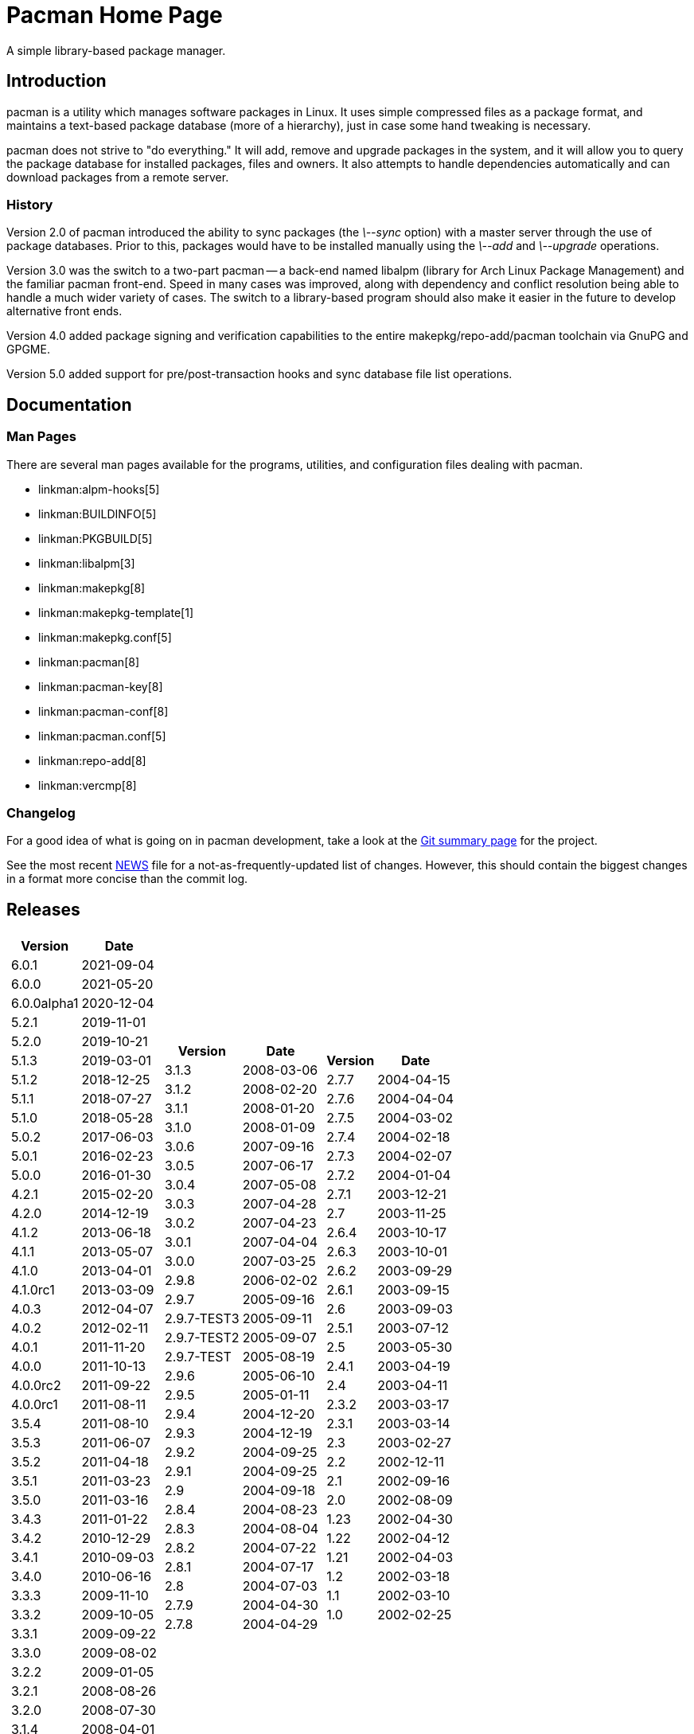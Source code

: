 Pacman Home Page
================

A simple library-based package manager.

Introduction
------------
pacman is a utility which manages software packages in Linux. It uses simple
compressed files as a package format, and maintains a text-based package
database (more of a hierarchy), just in case some hand tweaking is necessary.

pacman does not strive to "do everything." It will add, remove and upgrade
packages in the system, and it will allow you to query the package database for
installed packages, files and owners. It also attempts to handle dependencies
automatically and can download packages from a remote server.

History
~~~~~~~
Version 2.0 of pacman introduced the ability to sync packages (the '\--sync'
option) with a master server through the use of package databases. Prior to
this, packages would have to be installed manually using the '\--add' and
'\--upgrade' operations.

Version 3.0 was the switch to a two-part pacman -- a back-end named libalpm
(library for Arch Linux Package Management) and the familiar pacman front-end.
Speed in many cases was improved, along with dependency and conflict resolution
being able to handle a much wider variety of cases. The switch to a
library-based program should also make it easier in the future to develop
alternative front ends.

Version 4.0 added package signing and verification capabilities to the entire
makepkg/repo-add/pacman toolchain via GnuPG and GPGME.

Version 5.0 added support for pre/post-transaction hooks and sync database file
list operations.

Documentation
-------------

Man Pages
~~~~~~~~~
There are several man pages available for the programs, utilities, and
configuration files dealing with pacman.

* linkman:alpm-hooks[5]
* linkman:BUILDINFO[5]
* linkman:PKGBUILD[5]
* linkman:libalpm[3]
* linkman:makepkg[8]
* linkman:makepkg-template[1]
* linkman:makepkg.conf[5]
* linkman:pacman[8]
* linkman:pacman-key[8]
* linkman:pacman-conf[8]
* linkman:pacman.conf[5]
* linkman:repo-add[8]
* linkman:vercmp[8]

Changelog
~~~~~~~~~
For a good idea of what is going on in pacman development, take a look at the
link:https://gitlab.archlinux.org/pacman/pacman[Git summary page] for the
project.

See the most recent
link:https://gitlab.archlinux.org/pacman/pacman/-/blob/master/NEWS[NEWS]
file for a not-as-frequently-updated list of changes. However, this should
contain the biggest changes in a format more concise than the commit log.


Releases
--------

[frame="none",grid="none",options="autowidth",cols="3*a"]
|======
|
[frame="topbot",grid="none",options="header,autowidth"]
!======
!Version !Date
!6.0.1  !2021-09-04
!6.0.0  !2021-05-20
!6.0.0alpha1 !2020-12-04
!5.2.1  !2019-11-01
!5.2.0  !2019-10-21
!5.1.3  !2019-03-01
!5.1.2  !2018-12-25
!5.1.1  !2018-07-27
!5.1.0  !2018-05-28
!5.0.2  !2017-06-03
!5.0.1  !2016-02-23
!5.0.0  !2016-01-30
!4.2.1  !2015-02-20
!4.2.0  !2014-12-19
!4.1.2  !2013-06-18
!4.1.1  !2013-05-07
!4.1.0  !2013-04-01
!4.1.0rc1 !2013-03-09
!4.0.3 !2012-04-07
!4.0.2 !2012-02-11
!4.0.1 !2011-11-20
!4.0.0 !2011-10-13
!4.0.0rc2 !2011-09-22
!4.0.0rc1 !2011-08-11
!3.5.4 !2011-08-10
!3.5.3 !2011-06-07
!3.5.2 !2011-04-18
!3.5.1 !2011-03-23
!3.5.0 !2011-03-16
!3.4.3 !2011-01-22
!3.4.2 !2010-12-29
!3.4.1 !2010-09-03
!3.4.0 !2010-06-16
!3.3.3 !2009-11-10
!3.3.2 !2009-10-05
!3.3.1 !2009-09-22
!3.3.0 !2009-08-02
!3.2.2 !2009-01-05
!3.2.1 !2008-08-26
!3.2.0 !2008-07-30
!3.1.4 !2008-04-01
!======
|
[frame="topbot",grid="none",options="header,autowidth"]
!======
!Version !Date
!3.1.3 !2008-03-06
!3.1.2 !2008-02-20
!3.1.1 !2008-01-20
!3.1.0 !2008-01-09
!3.0.6 !2007-09-16
!3.0.5 !2007-06-17
!3.0.4 !2007-05-08
!3.0.3 !2007-04-28
!3.0.2 !2007-04-23
!3.0.1 !2007-04-04
!3.0.0 !2007-03-25
!2.9.8 !2006-02-02
!2.9.7 !2005-09-16
!2.9.7-TEST3 !2005-09-11
!2.9.7-TEST2 !2005-09-07
!2.9.7-TEST !2005-08-19
!2.9.6 !2005-06-10
!2.9.5 !2005-01-11
!2.9.4 !2004-12-20
!2.9.3 !2004-12-19
!2.9.2 !2004-09-25
!2.9.1 !2004-09-25
!2.9 !2004-09-18
!2.8.4 !2004-08-23
!2.8.3 !2004-08-04
!2.8.2 !2004-07-22
!2.8.1 !2004-07-17
!2.8 !2004-07-03
!2.7.9 !2004-04-30
!2.7.8 !2004-04-29
!======
|
[frame="topbot",grid="none",options="header,autowidth"]
!======
!Version !Date
!2.7.7 !2004-04-15
!2.7.6 !2004-04-04
!2.7.5 !2004-03-02
!2.7.4 !2004-02-18
!2.7.3 !2004-02-07
!2.7.2 !2004-01-04
!2.7.1 !2003-12-21
!2.7 !2003-11-25
!2.6.4 !2003-10-17
!2.6.3 !2003-10-01
!2.6.2 !2003-09-29
!2.6.1 !2003-09-15
!2.6 !2003-09-03
!2.5.1 !2003-07-12
!2.5 !2003-05-30
!2.4.1 !2003-04-19
!2.4 !2003-04-11
!2.3.2 !2003-03-17
!2.3.1 !2003-03-14
!2.3 !2003-02-27
!2.2 !2002-12-11
!2.1 !2002-09-16
!2.0 !2002-08-09
!1.23 !2002-04-30
!1.22 !2002-04-12
!1.21 !2002-04-03
!1.2 !2002-03-18
!1.1 !2002-03-10
!1.0 !2002-02-25
!======

|======

Source code for all releases is available at
link:https://sources.archlinux.org/other/pacman/[]. To install, download the newest
available source tarball, unpack it in a directory, and run the three magic
commands:

	$ meson build
	$ ninja -C build
	# ninja -C build install

You may wish to read the options presented by `meson` in order to
set appropriate paths and build options that are correct for your system.

Development
-----------

Mailing List
~~~~~~~~~~~~
There is a mailing list devoted to pacman development, hosted by Arch Linux.
link:https://lists.archlinux.org/listinfo/pacman-dev/[Subscribe] or
link:https://lists.archlinux.org/pipermail/pacman-dev/[view the archives].

Source Code
~~~~~~~~~~~
Development of pacman is currently done in Git. The central repository is
hosted by Arch Linux, although some of the developers have their own trees (ask
on the above mailing lists if you are interested in finding the locations of
these trees).

The current development tree can be fetched with the following command:

	git clone https://gitlab.archlinux.org/pacman/pacman.git

which will fetch the full development history into a directory named pacman.
You can browse the source as well using
link:https://gitlab.archlinux.org/pacman/pacman/[gitlab].

If you are interested in hacking on pacman, it is highly recommended you join
the mailing list mentioned above, as well as take a quick glance at our
link:HACKING.html[HACKING] document.
link:submitting-patches.html[submitting-patches] is also a recommended read.

Not as familiar with code as you'd like to be, but still want to help out? If
you speak a foreign language, you can help by either creating or updating a
translation file for your native language. Instructions can be found in
link:translation-help.html[translation-help].

Bugs
----
If you find bugs (which is quite likely), please email them to the pacman-dev
mailing last at mailto:pacman-dev@archlinux.org[] with specific information
such as your command-line, the nature of the bug, and even the package database
if it helps.

You can also post a bug to the Arch Linux bug tracker
link:https://bugs.archlinux.org/index.php?project=3[Flyspray]. Be sure to file
bugs under the Pacman project.

Copyright
---------
pacman is Copyright (C) 2006-2021 Pacman Development Team
<pacman-dev@archlinux.org> and Copyright (C) 2002-2006 Judd Vinet
<jvinet@zeroflux.org> and is licensed through the GNU General Public License,
version 2 or later.
